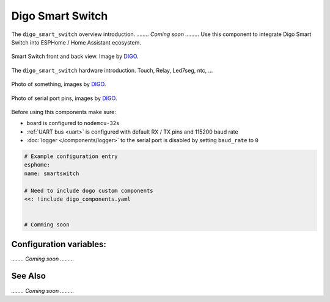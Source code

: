 Digo Smart Switch
================

.. seo::
    :description: Instructions for setting up a Digo Smart Switch.
    :image: digo.svg

The ``digo_smart_switch`` overview introduction. 
`........ Coming soon .........`
Use this component to integrate Digo Smart Switch into ESPHome / Home Assistant ecosystem.

.. figure:: images/coming_soon.png
    :align: center
    :width: 100.0%

    Smart Switch front and back view. Image by `DIGO <https://digotech.net/solution>`__.

The ``digo_smart_switch`` hardware introduction. Touch, Relay, Led7seg, ntc, ...

.. figure:: images/coming_soon.png
    :align: center
    :width: 100.0%

    Photo of something, images by `DIGO <https://digotech.net/solution>`__.
.. figure:: images/coming_soon.png
    :align: center
    :width: 100.0%

    Photo of serial port pins, images by `DIGO <https://digotech.net/solution>`__.

Before using this components make sure:

- board is configured to ``nodemcu-32s``
- :ref:`UART bus <uart>` is configured with default RX / TX pins and 115200 baud rate
- :doc:`logger </components/logger>` to the serial port is disabled by setting ``baud_rate`` to ``0``

.. code-block:: yaml

    # Example configuration entry
    esphome:
    name: smartswitch

    # Need to include dogo custom components
    <<: !include digo_components.yaml


    # Comming soon

Configuration variables:
------------------------
`........ Coming soon .........`


See Also
--------
`........ Coming soon .........`